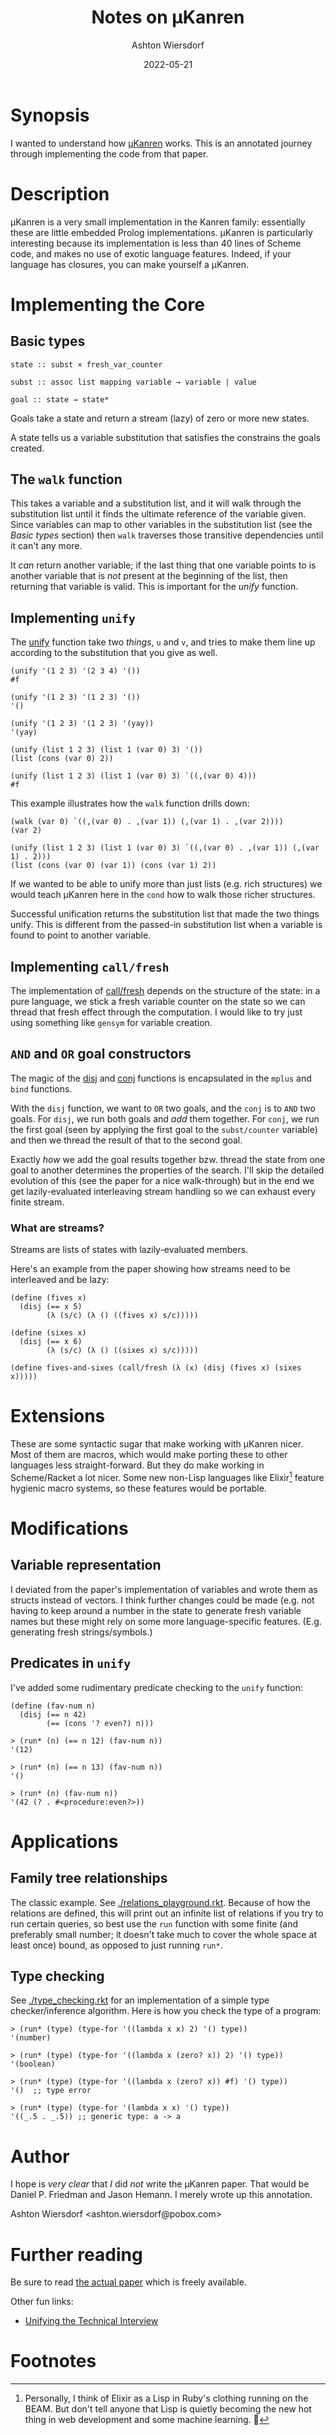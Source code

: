 #+title: Notes on μKanren
#+author: Ashton Wiersdorf
#+date: 2022-05-21

* Synopsis

I wanted to understand how [[http://webyrd.net/scheme-2013/papers/HemannMuKanren2013.pdf][μKanren]] works. This is an annotated journey through implementing the code from that paper.

* Description

μKanren is a very small implementation in the Kanren family: essentially these are little embedded Prolog implementations. μKanren is particularly interesting because its implementation is less than 40 lines of Scheme code, and makes no use of exotic language features. Indeed, if your language has closures, you can make yourself a μKanren.

* Implementing the Core

** Basic types

#+begin_src
  state :: subst × fresh_var_counter

  subst :: assoc list mapping variable → variable | value

  goal :: state → state*
#+end_src

Goals take a state and return a stream (lazy) of zero or more new states.

A state tells us a variable substitution that satisfies the constrains the goals created.

** The ~walk~ function

This takes a variable and a substitution list, and it will walk through the substitution list until it finds the ultimate reference of the variable given. Since variables can map to other variables in the substitution list (see the [[Basic types]] section) then ~walk~ traverses those transitive dependencies until it can't any more.

It /can/ return another variable; if the last thing that one variable points to is another variable that is /not/ present at the beginning of the list, then returning that variable is valid. This is important for the [[Implementing ~unify~][unify]] function.

** Implementing ~unify~

The [[file:kanren.rkt::define (unify u v subst][unify]] function take two /things/, ~u~ and ~v~, and tries to make them line up according to the substitution that you give as well.

#+begin_src racket
  (unify '(1 2 3) '(2 3 4) '())
  #f

  (unify '(1 2 3) '(1 2 3) '())
  '()

  (unify '(1 2 3) '(1 2 3) '(yay))
  '(yay)

  (unify (list 1 2 3) (list 1 (var 0) 3) '())
  (list (cons (var 0) 2))

  (unify (list 1 2 3) (list 1 (var 0) 3) `((,(var 0) 4)))
  #f
#+end_src

This example illustrates how the ~walk~ function drills down:

#+begin_src racket
  (walk (var 0) `((,(var 0) . ,(var 1)) (,(var 1) . ,(var 2))))
  (var 2)

  (unify (list 1 2 3) (list 1 (var 0) 3) `((,(var 0) . ,(var 1)) (,(var 1) . 2)))
  (list (cons (var 0) (var 1)) (cons (var 1) 2))
#+end_src

If we wanted to be able to unify more than just lists (e.g. rich structures) we would teach μKanren here in the ~cond~ how to walk those richer structures.

Successful unification returns the substitution list that made the two things unify. This is different from the passed-in substitution list when a variable is found to point to another variable.

** Implementing ~call/fresh~

The implementation of [[file:kanren.rkt::define (call/fresh fn][call/fresh]] depends on the structure of the state: in a pure language, we stick a fresh variable counter on the state so we can thread that fresh effect through the computation. I would like to try just using something like ~gensym~ for variable creation.

** ~AND~ and ~OR~ goal constructors

The magic of the [[./kanren.rkt::define (disj goal1 goal2][disj]] and [[./kanren.rkt::define (conj goal1 goal2][conj]] functions is encapsulated in the ~mplus~ and ~bind~ functions.

With the ~disj~ function, we want to ~OR~ two goals, and the ~conj~ is to ~AND~ two goals. For ~disj~, we run both goals and /add/ them together. For ~conj~, we run the first goal (seen by applying the first goal to the ~subst/counter~ variable) and then we thread the result of that to the second goal.

Exactly /how/ we add the goal results together bzw. thread the state from one goal to another determines the properties of the search. I'll skip the detailed evolution of this (see the paper for a nice walk-through) but in the end we get lazily-evaluated interleaving stream handling so we can exhaust every finite stream.

*** What are streams?

Streams are lists of states with lazily-evaluated members.

Here's an example from the paper showing how streams need to be interleaved and be lazy:

#+begin_src racket
  (define (fives x)
    (disj (== x 5)
          (λ (s/c) (λ () ((fives x) s/c)))))

  (define (sixes x)
    (disj (== x 6)
          (λ (s/c) (λ () ((sixes x) s/c)))))

  (define fives-and-sixes (call/fresh (λ (x) (disj (fives x) (sixes x)))))
#+end_src

* Extensions

These are some syntactic sugar that make working with μKanren nicer. Most of them are macros, which would make porting these to other languages less straight-forward. But they do make working in Scheme/Racket a lot nicer. Some new non-Lisp languages like Elixir[fn:1] feature hygienic macro systems, so these features would be portable.

* Modifications

** Variable representation

I deviated from the paper's implementation of variables and wrote them as structs instead of vectors. I think further changes could be made (e.g. not having to keep around a number in the state to generate fresh variable names but these might rely on some more language-specific features. (E.g. generating fresh strings/symbols.)

** Predicates in ~unify~

I've added some rudimentary predicate checking to the ~unify~ function:

#+begin_src racket
(define (fav-num n)
  (disj (== n 42)
        (== (cons '? even?) n)))
#+end_src

#+begin_src racket
> (run* (n) (== n 12) (fav-num n))
'(12)

> (run* (n) (== n 13) (fav-num n))
'()

> (run* (n) (fav-num n))
'(42 (? . #<procedure:even?>))
#+end_src

* Applications

** Family tree relationships

The classic example. See [[./relations_playground.rkt]]. Because of how the relations are defined, this will print out an infinite list of relations if you try to run certain queries, so best use the ~run~ function with some finite (and preferably small number; it doesn't take much to cover the whole space at least once) bound, as opposed to just running ~run*~.

** Type checking

See [[./type_checking.rkt]] for an implementation of a simple type checker/inference algorithm. Here is how you check the type of a program:

#+begin_src racket
> (run* (type) (type-for '((lambda x x) 2) '() type))
'(number)

> (run* (type) (type-for '((lambda x (zero? x)) 2) '() type))
'(boolean)

> (run* (type) (type-for '((lambda x (zero? x)) #f) '() type))
'()  ;; type error

> (run* (type) (type-for '(lambda x x) '() type))
'((_.5 . _.5)) ;; generic type: a -> a
#+end_src

* Author

I hope is /very clear/ that /I/ did /not/ write the μKanren paper. That would be Daniel P. Friedman and Jason Hemann. I merely wrote up this annotation.

Ashton Wiersdorf <ashton.wiersdorf@pobox.com>

* Further reading

Be sure to read [[http://webyrd.net/scheme-2013/papers/HemannMuKanren2013.pdf][the actual paper]] which is freely available.

Other fun links:

 - [[https://aphyr.com/posts/354-unifying-the-technical-interview][Unifying the Technical Interview]]

* Footnotes

[fn:1] Personally, I think of Elixir as a Lisp in Ruby's clothing running on the BEAM. But don't tell anyone that Lisp is quietly becoming the new hot thing in web development and some machine learning. 🤫
